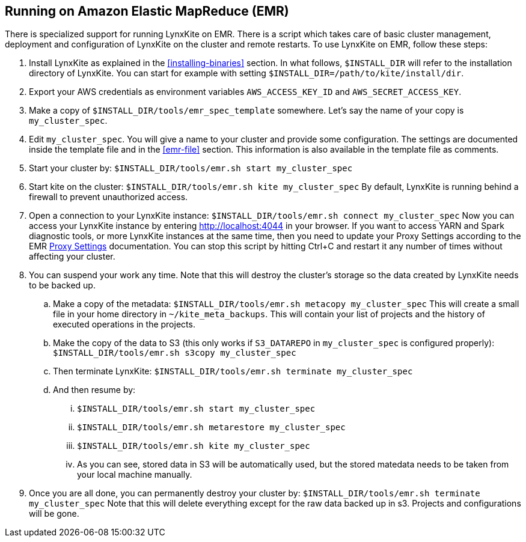 ## Running on Amazon Elastic MapReduce (EMR)

There is specialized support for running LynxKite on EMR. There is a script which takes care of basic cluster
management, deployment and configuration of LynxKite on the cluster and remote restarts. To use LynxKite on
EMR, follow these steps:

. Install LynxKite as explained in the <<installing-binaries>> section.
In what follows, `$INSTALL_DIR` will refer to the installation directory of LynxKite. You can start
for example with setting `$INSTALL_DIR=/path/to/kite/install/dir`.

. Export your AWS credentials as environment variables `AWS_ACCESS_KEY_ID` and `AWS_SECRET_ACCESS_KEY`.

. Make a copy of `$INSTALL_DIR/tools/emr_spec_template` somewhere. Let’s say the name of your copy is
`my_cluster_spec`.

. Edit `my_cluster_spec`. You will give a name to your cluster and provide some configuration.
The settings are documented inside the template file and in the <<emr-file>> section. This
information is also available in the template file as comments.

. Start your cluster by:
`$INSTALL_DIR/tools/emr.sh start my_cluster_spec`

. Start kite on the cluster:
`$INSTALL_DIR/tools/emr.sh kite my_cluster_spec`
By default, LynxKite is running behind a firewall to prevent unauthorized access.

. Open a connection to your LynxKite instance:
`$INSTALL_DIR/tools/emr.sh connect my_cluster_spec`
Now you can access your LynxKite instance by entering http://localhost:4044 in your
browser. If you want to access YARN and Spark diagnostic tools, or more LynxKite instances
at the same time, then you need to update your Proxy Settings according to the EMR
https://docs.aws.amazon.com/ElasticMapReduce/latest/ManagementGuide/emr-connect-master-node-proxy.html[Proxy Settings]
documentation. You can stop this script by hitting Ctrl+C and restart it any number of times without
affecting your cluster.

. You can suspend your work any time. Note that this will destroy the cluster's storage so the data
created by LynxKite needs to be backed up.

  .. Make a copy of the metadata:
`$INSTALL_DIR/tools/emr.sh metacopy my_cluster_spec`
This will create a small file in your home directory in `~/kite_meta_backups`. This will contain your
list of projects and the history of executed operations in the projects.

  .. Make the copy of the data to S3 (this only works if `S3_DATAREPO` in `my_cluster_spec` is configured
properly):
`$INSTALL_DIR/tools/emr.sh s3copy my_cluster_spec`

  .. Then terminate LynxKite:
`$INSTALL_DIR/tools/emr.sh terminate my_cluster_spec`

  .. And then resume by:
    ... `$INSTALL_DIR/tools/emr.sh start my_cluster_spec`
    ... `$INSTALL_DIR/tools/emr.sh metarestore my_cluster_spec`
    ... `$INSTALL_DIR/tools/emr.sh kite my_cluster_spec`
    ... As you can see, stored data in S3 will be automatically used, but the stored matedata needs
        to be taken from your local machine manually.

. Once you are all done, you can permanently destroy your cluster by:
`$INSTALL_DIR/tools/emr.sh terminate my_cluster_spec`
Note that this will delete everything except for the raw data backed up in s3. Projects and
configurations will be gone.

